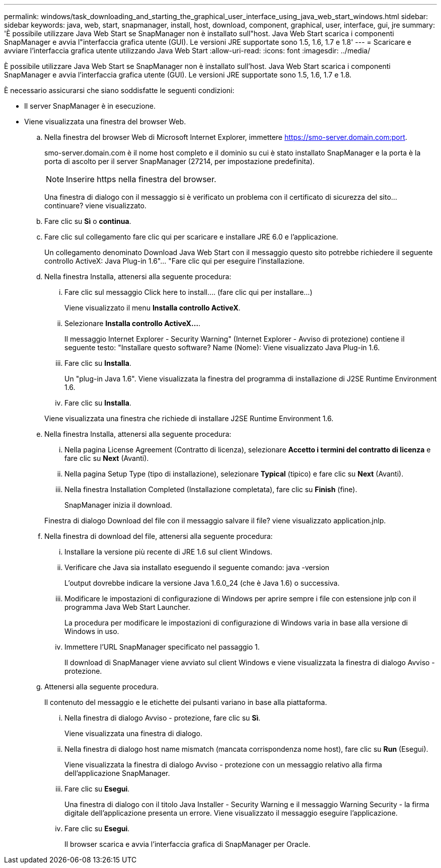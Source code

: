 ---
permalink: windows/task_downloading_and_starting_the_graphical_user_interface_using_java_web_start_windows.html 
sidebar: sidebar 
keywords: java, web, start, snapmanager, install, host, download, component, graphical, user, interface, gui, jre 
summary: 'È possibile utilizzare Java Web Start se SnapManager non è installato sull"host. Java Web Start scarica i componenti SnapManager e avvia l"interfaccia grafica utente (GUI). Le versioni JRE supportate sono 1.5, 1.6, 1.7 e 1.8' 
---
= Scaricare e avviare l'interfaccia grafica utente utilizzando Java Web Start
:allow-uri-read: 
:icons: font
:imagesdir: ../media/


[role="lead"]
È possibile utilizzare Java Web Start se SnapManager non è installato sull'host. Java Web Start scarica i componenti SnapManager e avvia l'interfaccia grafica utente (GUI). Le versioni JRE supportate sono 1.5, 1.6, 1.7 e 1.8.

È necessario assicurarsi che siano soddisfatte le seguenti condizioni:

* Il server SnapManager è in esecuzione.
* Viene visualizzata una finestra del browser Web.
+
.. Nella finestra del browser Web di Microsoft Internet Explorer, immettere https://smo-server.domain.com:port[].
+
smo-server.domain.com è il nome host completo e il dominio su cui è stato installato SnapManager e la porta è la porta di ascolto per il server SnapManager (27214, per impostazione predefinita).

+

NOTE: Inserire https nella finestra del browser.

+
Una finestra di dialogo con il messaggio si è verificato un problema con il certificato di sicurezza del sito... continuare? viene visualizzato.

.. Fare clic su *Sì* o *continua*.
.. Fare clic sul collegamento fare clic qui per scaricare e installare JRE 6.0 e l'applicazione.
+
Un collegamento denominato Download Java Web Start con il messaggio questo sito potrebbe richiedere il seguente controllo ActiveX: Java Plug-in 1.6"... "Fare clic qui per eseguire l'installazione.

.. Nella finestra Installa, attenersi alla seguente procedura:
+
... Fare clic sul messaggio Click here to install.... (fare clic qui per installare...)
+
Viene visualizzato il menu *Installa controllo ActiveX*.

... Selezionare *Installa controllo ActiveX...*.
+
Il messaggio Internet Explorer - Security Warning" (Internet Explorer - Avviso di protezione) contiene il seguente testo: "Installare questo software? Name (Nome): Viene visualizzato Java Plug-in 1.6.

... Fare clic su *Installa*.
+
Un "plug-in Java 1.6". Viene visualizzata la finestra del programma di installazione di J2SE Runtime Environment 1.6.

... Fare clic su *Installa*.


+
Viene visualizzata una finestra che richiede di installare J2SE Runtime Environment 1.6.

.. Nella finestra Installa, attenersi alla seguente procedura:
+
... Nella pagina License Agreement (Contratto di licenza), selezionare *Accetto i termini del contratto di licenza* e fare clic su *Next* (Avanti).
... Nella pagina Setup Type (tipo di installazione), selezionare *Typical* (tipico) e fare clic su *Next* (Avanti).
... Nella finestra Installation Completed (Installazione completata), fare clic su *Finish* (fine).
+
SnapManager inizia il download.



+
Finestra di dialogo Download del file con il messaggio salvare il file? viene visualizzato application.jnlp.

.. Nella finestra di download del file, attenersi alla seguente procedura:
+
... Installare la versione più recente di JRE 1.6 sul client Windows.
... Verificare che Java sia installato eseguendo il seguente comando: java -version
+
L'output dovrebbe indicare la versione Java 1.6.0_24 (che è Java 1.6) o successiva.

... Modificare le impostazioni di configurazione di Windows per aprire sempre i file con estensione jnlp con il programma Java Web Start Launcher.
+
La procedura per modificare le impostazioni di configurazione di Windows varia in base alla versione di Windows in uso.

... Immettere l'URL SnapManager specificato nel passaggio 1.




+
Il download di SnapManager viene avviato sul client Windows e viene visualizzata la finestra di dialogo Avviso - protezione.

+
.. Attenersi alla seguente procedura.
+
Il contenuto del messaggio e le etichette dei pulsanti variano in base alla piattaforma.

+
... Nella finestra di dialogo Avviso - protezione, fare clic su *Sì*.
+
Viene visualizzata una finestra di dialogo.

... Nella finestra di dialogo host name mismatch (mancata corrispondenza nome host), fare clic su *Run* (Esegui).
+
Viene visualizzata la finestra di dialogo Avviso - protezione con un messaggio relativo alla firma dell'applicazione SnapManager.

... Fare clic su *Esegui*.
+
Una finestra di dialogo con il titolo Java Installer - Security Warning e il messaggio Warning Security - la firma digitale dell'applicazione presenta un errore. Viene visualizzato il messaggio eseguire l'applicazione.

... Fare clic su *Esegui*.
+
Il browser scarica e avvia l'interfaccia grafica di SnapManager per Oracle.






